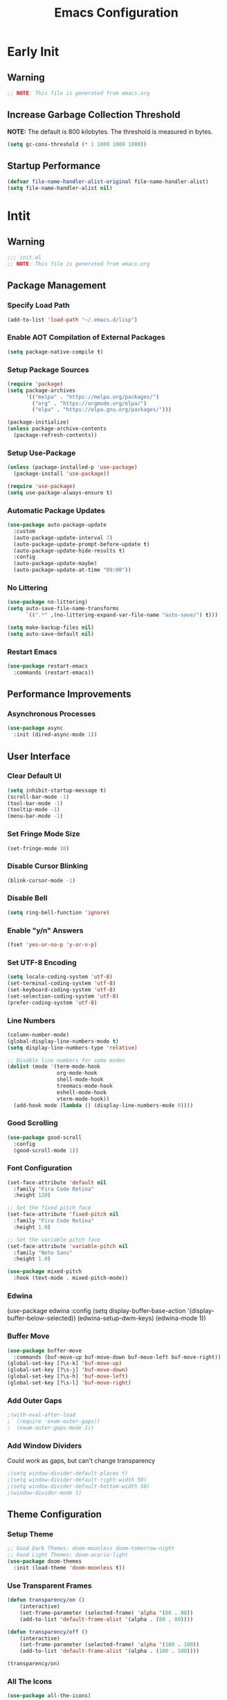 #+title: Emacs Configuration
#+PROPERTY: header-args:emacs-lisp :tangle ~/.emacs.d/init.el :results none
* Early Init
:PROPERTIES:
:header-args:emacs-lisp: :tangle ~/.emacs.d/early-init.el
:END:
** Warning
#+begin_src emacs-lisp
;; NOTE: This file is generated from emacs.org
#+end_src

** Increase Garbage Collection Threshold
*NOTE:* The default is 800 kilobytes. The threshold is measured in bytes.
#+begin_src emacs-lisp
(setq gc-cons-threshold (* 1 1000 1000 1000))
#+end_src

** Startup Performance
#+begin_src emacs-lisp
(defvar file-name-handler-alist-original file-name-handler-alist)
(setq file-name-handler-alist nil)
#+end_src

* Intit
:PROPERTIES:
:header-args:emacs-lisp: :tangle ~/.emacs.d/init.el
:END:
** Warning
#+begin_src emacs-lisp
;;; init.el
;; NOTE: This file is generated from emacs.org
#+end_src

** Package Management
*** Specify Load Path
#+begin_src emacs-lisp
(add-to-list 'load-path "~/.emacs.d/lisp")
#+end_src

*** Enable AOT Compilation of External Packages
#+begin_src emacs-lisp
(setq package-native-compile t)
#+end_src

*** Setup Package Sources
#+begin_src emacs-lisp
(require 'package)
(setq package-archives
      '(("melpa" . "https://melpa.org/packages/")
        ("org" . "https://orgmode.org/elpa/")
        ("elpa" . "https://elpa.gnu.org/packages/")))

(package-initialize)
(unless package-archive-contents
  (package-refresh-contents))
#+end_src

*** Setup Use-Package
#+begin_src emacs-lisp
(unless (package-installed-p 'use-package)
  (package-install 'use-package))

(require 'use-package)
(setq use-package-always-ensure t)
#+end_src

*** Automatic Package Updates
#+begin_src emacs-lisp
(use-package auto-package-update
  :custom
  (auto-package-update-interval 7)
  (auto-package-update-prompt-before-update t)
  (auto-package-update-hide-results t)
  :config
  (auto-package-update-maybe)
  (auto-package-update-at-time "09:00"))
#+end_src

*** No Littering
#+begin_src emacs-lisp
(use-package no-littering)
(setq auto-save-file-name-transforms
      `((".*" ,(no-littering-expand-var-file-name "auto-save/") t)))

(setq make-backup-files nil)
(setq auto-save-default nil)
#+end_src

*** Restart Emacs
#+begin_src emacs-lisp
(use-package restart-emacs
  :commands (restart-emacs))
#+end_src

** Performance Improvements
*** Asynchronous Processes
#+begin_src emacs-lisp
(use-package async
  :init (dired-async-mode 1))
#+end_src

** User Interface
*** Clear Default UI
#+begin_src emacs-lisp
(setq inhibit-startup-message t)
(scroll-bar-mode -1)
(tool-bar-mode -1)
(tooltip-mode -1)
(menu-bar-mode -1)
#+end_src

*** Set Fringe Mode Size
#+begin_src emacs-lisp
(set-fringe-mode 10)
#+end_src

*** Disable Cursor Blinking
#+begin_src emacs-lisp
(blink-cursor-mode -1)
#+end_src

*** Disable Bell
#+begin_src emacs-lisp
(setq ring-bell-function 'ignore)
#+end_src

*** Enable "y/n" Answers
#+begin_src emacs-lisp
(fset 'yes-or-no-p 'y-or-n-p)
#+end_src

*** Set UTF-8 Encoding
#+begin_src emacs-lisp
(setq locale-coding-system 'utf-8)
(set-terminal-coding-system 'utf-8)
(set-keyboard-coding-system 'utf-8)
(set-selection-coding-system 'utf-8)
(prefer-coding-system 'utf-8)
#+end_src

*** Line Numbers
#+begin_src emacs-lisp
(column-number-mode)
(global-display-line-numbers-mode t)
(setq display-line-numbers-type 'relative)

;; Disable line numbers for some modes
(dolist (mode '(term-mode-hook
                org-mode-hook
                shell-mode-hook
                treemacs-mode-hook
                eshell-mode-hook
                vterm-mode-hook))
  (add-hook mode (lambda () (display-line-numbers-mode 0))))
#+end_src

*** Good Scrolling
#+begin_src emacs-lisp
(use-package good-scroll
  :config
  (good-scroll-mode 1))
#+end_src

*** Font Configuration
#+begin_src emacs-lisp
(set-face-attribute 'default nil
  :family "Fira Code Retina"
  :height 120)

;; Set the fixed pitch face
(set-face-attribute 'fixed-pitch nil
  :family "Fira Code Retina"
  :height 1.0)

;; Set the variable pitch face
(set-face-attribute 'variable-pitch nil
  :family "Noto Sans"
  :height 1.0)

(use-package mixed-pitch
  :hook (text-mode . mixed-pitch-mode))
#+end_src

*** Edwina
#+begi
(use-package edwina
  :config
  (setq display-buffer-base-action
        '(display-buffer-below-selected))
  (edwina-setup-dwm-keys)
  (edwina-mode 1))
#+end_src

*** Buffer Move
#+begin_src emacs-lisp
(use-package buffer-move
  :commands (buf-move-up buf-move-down buf-move-left buf-move-right))
(global-set-key [?\s-k] 'buf-move-up)
(global-set-key [?\s-j] 'buf-move-down)
(global-set-key [?\s-h] 'buf-move-left)
(global-set-key [?\s-l] 'buf-move-right)
#+end_src

*** Add Outer Gaps
#+begin_src emacs-lisp
;(with-eval-after-load
;  (require 'exwm-outer-gaps))
;  (exwm-outer-gaps-mode 1))
#+end_src

*** Add Window Dividers
Could work as gaps, but can't change transparency
#+begin_src emacs-lisp
;(setq window-divider-default-places t)
;(setq window-divider-default-right-width 50)
;(setq window-divider-default-bottom-width 50)
;(window-divider-mode 1)
#+end_src

** Theme Configuration
*** Setup Theme
#+begin_src emacs-lisp
;; Good Dark Themes: doom-moonless doom-tomorrow-night
;; Good Light Themes: doom-acario-light
(use-package doom-themes
  :init (load-theme 'doom-moonless t))
#+end_src

*** Use Transparent Frames
#+begin_src emacs-lisp
(defun transparency/on ()
    (interactive)
    (set-frame-parameter (selected-frame) 'alpha '(80 . 80))
    (add-to-list 'default-frame-alist '(alpha . (80 . 80))))

(defun transparency/off ()
    (interactive)
    (set-frame-parameter (selected-frame) 'alpha '(100 . 100))
    (add-to-list 'default-frame-alist '(alpha . (100 . 100))))

(transparency/on)
#+end_src

*** All The Icons
#+begin_src emacs-lisp
(use-package all-the-icons)
#+end_src

*** Doom Modeline
*NOTE:* The first time you load your configuration on a new machine, you'll need to run `M-x all-the-icons-install-fonts` so that mode line icons display correctly.

#+begin_src emacs-lisp
(use-package doom-modeline
  :init (doom-modeline-mode 1)
  :custom
  (doom-modeline-height 1)
  (doom-modeline-bar-width 2)
  (defcustom doom-modeline-hud nil)
  (doom-modeline-window-width-limit 'fill-column)
  
  (doom-modeline-buffer-file-name-style 'auto)
  (doom-modeline-irc-stylize 'identity)
  (doom-modeline-checker-simple-format t)
  (doom-modeline-vcs-max-length 12)
  (doom-modeline-number-limit 99)
  (doom-modeline-buffer-state-icon nil)
  (doom-modeline-indent-info nil)
  (doom-modeline-persp-icon nil)
  (doom-modeline-workspace-name nil)
  (doom-modeline-lsp nil)
  (doom-modeline-icon t)
  (doom-modeline-color-icon t)
  (doom-modeline-github nil)
  (doom-modeline-env-version nil)
  (doom-modeline-major-mode-icon nil)
  (doom-modeline-major-mode-color-icon nil)
  (doom-modeline-buffer-modification-icon nil)
  (doom-modeline-minor-modes nil)
  (doom-modeline-enable-word-count nil)
  (doom-modeline-gnus-timer nil)
  (doom-modeline-github-timer nil)
  (doom-modeline-buffer-encoding nil))
(set-face-attribute 'mode-line nil :height 1.0)
#+end_src

** Desktop Environment
*** Polybar
#+begin_src emacs-lisp
(defvar polybar/process nil
  "Holds the process of the running Polybar instance, if any")

(defun polybar/kill ()
  (interactive)
  (when polybar/process
    (ignore-errors
      (kill-process polybar/process)))
  (setq polybar/process nil))

(defun polybar/start ()
  (interactive)
  (polybar/kill)
  (setq polybar/process (start-process-shell-command
                             "polybar" nil "polybar panel")))
#+end_src
  
*** Setup EXWM
**** Set Wallpaper
#+begin_src emacs-lisp
(defun wallpaper/use-default ()
  (interactive)
  (start-process-shell-command
   "feh" nil "feh --bg-scale $BACKGROUNDS/unit-01.jpg"))

(defun wallpaper/set ()
  (interactive)
  (start-process-shell-command
   "feh" nil (concat "feh --bg-scale " (counsel-find-file))))
#+end_src

**** Add Transparency
#+begin_src emacs-lisp
(defconst transsetDefault ".6")
(defun transset/on ()
  (interactive)
  (dolist (id (butlast
               (split-string
                (shell-command-to-string
                 "wmctrl -l | cut -f -1 -d ' '")
                "\n")))
    (start-process "transset" nil
                   "transset" "-i" id transsetDefault)))

(defun transset/off ()
  (interactive)
  (dolist (id (butlast
               (split-string
                (shell-command-to-string
                 "wmctrl -l | cut -f -1 -d ' '")
                "\n")))
    (start-process "transset" nil
                   "transset" "-i" id "1")))
#+end_src

**** Run in Background
#+begin_src emacs-lisp
(defun process/run-in-background (command)
  (let ((command-parts (split-string command "[ ]+")))
    (apply #'call-process `(,(car command-parts) nil 0 nil ,@(cdr command-parts)))))
#+end_src

****  Setup EXWM
***** Setup Polybar for EXWM
#+begin_src emacs-lisp
(defun exwm/start-polybar ()
    (polybar/start)
    (add-hook 'exwm-workspace-switch-hook
              #'polybar/send-exwm-workspace))

(defun polybar/send-hook (module-name hook-index)
  (start-process-shell-command
   "polybar-msg" nil
   (format "polybar-msg hook %s %s" module-name hook-index)))

(defun polybar/send-exwm-workspace ()
  (polybar/send-hook "exwm-workspace" 1))
#+end_src

***** Setup Pinentry
#+begin_src emacs-lisp
  ;; Let emacs handle queries for gpg passwords
  (defun pinentry-emacs (desc prompt ok error)
    (let ((str (read-passwd
                (concat (replace-regexp-in-string
                         "%22" "\"" (replace-regexp-in-string
                                     "%OA" "\n" desc)) prompt ": "))))
      str))
#+end_src

***** Set Prefix Keys
#+begin_src emacs-lisp
(defun exwm/set-prefix-keys ()
  (setq exwm-input-prefix-keys
        '(?\C-x
          ?\C-u
          ?\C-h
          ?\C-\;
          ?\C-w
          ?\C-c
          ?\M-x
          ?\M-`
          ?\M-&
          ?\M-:
          ?\:
          
          ;; Move Buffers
          ?\s-h
          ?\s-j
          ?\s-k
          ?\s-l
          
          escape
          ?\C-\M-j
          ?\C-\ )))
#+end_src

***** Set Global Keys
#+begin_src emacs-lisp
(defun exwm/set-global-keys ()
  (setq exwm-input-global-keys
        `(
          ;; Reset to line-mode (C-c C-k switches to char-mode via
          ;; exwm-input-release-keyboard)
          ([?\s-r] . exwm-reset)

          ;; Resize windows
          ([?\s-H] . windsize-left)
          ([?\s-J] . windsize-down)
          ([?\s-K] . windsize-up)
          ([?\s-L] . windsize-right)

          ;; Launch applications via shell command
          ([?\s-&] . (lambda (command)
                       (interactive (list (read-shell-command "$ ")))
                       (start-process-shell-command command nil command)))
          ([?\s-w] . exwm-workspace-switch)
          ([?\s-f] . exwm-layout-toggle-fullscreen)
          ([?\s-F] . exwm-floating-toggle-floating)

          ;; 's-N': Switch to certain workspacw with Super 
          ,@(mapcar (lambda (i)
                      `(,(kbd (format "s-%d" i )) .
                        (lambda ()
                          (interactive)
                          (exwm-workspace-switch-create ,i))))
                    (number-sequence 0 9))
          ;; Switch to workspace 0 using S-`
          ([?\s-`] . (lambda () (interactive)
                       (exwm-workspace-switch-create 0)))

          )))
#+end_src

***** Setup Resolution
#+begin_src emacs-lisp
(defun exwm/set-resolution ()
  (require 'exwm-randr)
  (exwm-randr-enable)
  (start-process-shell-command "xrandr" nil "xrandr --output eDP-1 --primary --mode 3840x2160 --pos 0x0 --rotate normal --output DP-1 --off --output HDMI-1 --off"))
#+end_src

***** EXWM Functions
#+begin_src emacs-lisp
(defun exwm/update-class ()
  (exwm-workspace-rename-buffer exwm-class-name))

(defun exwm/update-title ()
  (pcase exwm-class-name
    ("Firefox" (exwm-workspace-rename-buffer
                (format "Firefox: %s" exwm-title)))))

(defun exwm/position-window (x y)
  (interactive)
  (let* ((pos (frame-position))
         (pos-x (car pos))
         (pos-y (cdr pos)))
    (exwm-floating-move
     (+ (- pos-x) x) (+ (- pos-y) y))))

#+end_src

***** Check for Running Window Managers
#+begin_src emacs-lisp
(when (get-buffer "*window-manager*")
  (kill-buffer "*window-manager*"))
(when (get-buffer "*window-manager-error*")
  (kill-buffer "*window-manager-error*"))
(when (executable-find "wmctrl")
  (shell-command "wmctrl -m ; echo $?" "*window-manager*"
                 "*window-manager-error*"))
#+end_src

***** Start EXWM
#+begin_src emacs-lisp
(when (and (get-buffer "*window-manager-error*")
           (eq window-system 'x)) 
  (use-package exwm
  :config
  (exwm/set-resolution)
  (start-process-shell-command "picom" nil "picom")
  (start-process-shell-command "xbindkeys" nil "xbindkeys")
  (wallpaper/use-default)
  (add-hook 'exwm-update-class-hook #'exwm/update-class)
  (add-hook 'exwm-update-title-hook #'exwm/update-title)
  (start-process-shell-command
  "xmodmap" nil "xmodmap $XDG_CONFIG_HOME/xmodmap/config")
  (define-key exwm-mode-map [?\C-q] 'exwm-input-send-next-key)
  (setq exwm-workspace-number 5)
  ;(setq exwm-layout-show-all-buffers t)
  ;(setq exwm-workspace-show-all-buffers t)
  (exwm/set-prefix-keys)
  (exwm/set-global-keys)
  (server-start)
  (setf epg-pinentry-mode 'loopback)
  (exwm/start-polybar)
  (exwm-enable)))
#+end_src

*** exwm-evil-firefox
#+begin_src emacs-lisp
(use-package exwm-firefox-evil
  :after exwm
  :hook (exwm-manage-finish-hook . exwm-firefox-evil-activate-if-firefox))
#+end_src

*** Bluetooth Support
#+begin_src emacs-lisp
(use-package bluetooth)
#+end_src

** Keybinding Configuration
*** Evil Mode
#+begin_src emacs-lisp
(use-package evil
  :init
  (setq evil-want-integration t)
  (setq evil-want-keybinding nil)
  (setq evil-want-C-u-scroll t)
  (setq evil-want-C-i-jump nil)
  :config
  (evil-mode 1)
  (define-key evil-insert-state-map (kbd "C-;") 'evil-normal-state)
  (define-key evil-insert-state-map (kbd "C-h")
    'evil-delete-backward-char-and-join)

  (define-key evil-motion-state-map
    (kbd "<remap> <evil-next-line>") #'evil-next-visual-line)
  (define-key evil-motion-state-map
    (kbd "<remap> <evil-previous-line>") #'evil-previous-visual-line)
  (define-key evil-operator-state-map
    (kbd "<remap> <evil-next-line>") #'evil-next-line)
  (define-key evil-operator-state-map
    (kbd "<remap> <evil-previous-line>") #'evil-previous-line))
#+end_src

**** Evil Collection
#+begin_src emacs-lisp
(use-package evil-collection
  :after evil
  :config
  (evil-collection-init))
#+end_src

*** General
#+begin_src emacs-lisp
(use-package general
  :after evil
  :config
  (general-create-definer my/leader-keys
    :keymaps '(normal insert visual emacs)
    :prefix "SPC"
    :global-prefix "C-SPC")

  (my/leader-keys
    "tt" '(counsel-load-theme)))
#+end_src

** Autocomplete Modes
*** Ivy
#+begin_src emacs-lisp
(use-package ivy
  :diminish
  :bind (("C-s" . swiper)
         :map ivy-minibuffer-map
         ("TAB" . ivy-alt-done)
         ("C-l" . ivy-alt-done)
         ("C-j" . ivy-next-line)
         ("C-k" . ivy-previous-line)
         :map ivy-switch-buffer-map
         ("C-k" . ivy-previous-line)
         ("C-l" . ivy-done)
         ("C-d" . ivy-switch-buffer-kill)
         :map ivy-reverse-i-search-map
         ("C-k" . ivy-previous-line)
         ("C-d" . ivy-reverse-i-search-kill))
  :config (ivy-mode 1))
#+end_src

**** Ivy-PosFrame
#+begin_src emacs-lisp
(use-package ivy-posframe
  :after ivy
  :config
  (setq ivy-posframe-width (frame-width)
        ivy-posframe-height (/ (frame-height) 5))
  (setq ivy-posframe-display-functions-alist
        '((t . ivy-posframe-display-at-frame-bottom-left)))
  (set-face-attribute 'ivy-posframe nil
                      :foreground "white"
                      :background "black")
  (ivy-posframe-mode 1))
#+end_src

**** Ivy Clipmenu
#+begin_src emacs-lisp
(use-package ivy-clipmenu)
#+end_src

**** Ivy-Rich
#+begin_src emacs-lisp
(use-package ivy-rich
  :after ivy
  :init (ivy-rich-mode 1))
#+end_src

**** Ivy-Prescient
#+begin_src emacs-lisp
(use-package ivy-prescient
  :after counsel
  :custom
  (ivy-prescient-enable-filtering nil)
  :config
  (prescient-persist-mode 1)
  (ivy-prescient-mode 1))
#+end_src

*** Counsel
#+begin_src emacs-lisp
(use-package counsel
  :bind (("C-M-j" . 'counsel-switch-buffer)
         :map minibuffer-local-map
         ("C-r" . 'counsel-minibuffer-history))
  :custom
  (counsel-linux-app-format-function #'counsel-linux-app-format-function-name-only)
  :config
  (counsel-mode 1))
#+end_src

** Other Modes
*** Makefile Mode
#+begin_src emacs-lisp
(use-package make-mode
  :mode (("Makefile" . makefile-gmake-mode)))
#+end_src
   
*** Helpful
#+begin_src emacs-lisp
(use-package helpful
  :commands (helpful-callable helpful-variable helpful-command helpful-key)
  :custom
  (counsel-describe-function-function #'helpful-callable)
  (counsel-describe-variable-function #'helpful-variable)
  :bind
  ([remap describe-function] . counsel-describe-function)
  ([remap describe-command] . helpful-command)
  ([remap describe-variable] . counsel-describe-variable)
  ([remap describe-key] . helpful-key))
#+end_src

*** Focus Mode
#+begin_src emacs-lisp
(use-package focus)
#+end_src

*** Solaire Mode
#+begin_src emacs-lisp
(use-package solaire-mode
  :config
  (solaire-global-mode +1))
#+end_src

*** Treemacs
#+begin_src emacs-lisp
(use-package treemacs
  :after general
  :config
  (my/leader-keys
    "C-d" 'treemacs))

(use-package treemacs-evil
  :after (treemacs evil))

(use-package treemacs-projectile
  :after (treemacs projectile))

;; (use-package treemacs-icons-dired
;; :hook (dired-mode . treemacs-icons-dired-enable-once))

(use-package treemacs-magit
  :after (treemacs magit))

(use-package treemacs-persp
  :after (treemacs persp-mode))
#+end_src

** Org Mode
*** Better Font Faces
#+begin_src emacs-lisp
(defun org/font-setup ()
  ;; Replace list hyphen with dot
  (font-lock-add-keywords 'org-mode '(("^ *\\([-]\\) "
                                       (0 (prog1 () (compose-region
                                                     (match-beginning 1)
                                                     (match-end 1) "•")))))))
#+end_src

*** Basic Config
#+begin_src emacs-lisp
(setq-default indent-tabs-mode nil)
(defun org/setup ()
  (org-indent-mode 1)
  (visual-line-mode 1))

(use-package org
  :pin org
  :commands (org-capture org-agenda)
  :hook (org-mode . org/setup)
  :config
  (org/font-setup)
  (setq-default org-ellipsis " ▾"
                org-pretty-entities t
                org-hide-emphasis-markers t
                org-edit-src-content-indentation 0)
  (setq org-agenda-files '("~/personal-documents/OrgFiles/agenda")))
#+end_src

**** Nicer Heading Bullets
[[https://github.com/sabof/org-bullets][org-bullets]] replaces the heading stars in =org-mode= buffers with nicer looking characters that you can control.  Another option for this is [[https://github.com/integral-dw/org-superstar-mode][org-superstar-mode]] which we may cover in a later video.

#+begin_src emacs-lisp
(use-package org-bullets
  :hook (org-mode . org-bullets-mode)
  :custom
  (org-bullets-bullet-list
   '("◉" "○" "●" "○" "●" "○" "●")))
#+end_src

**** Center Org Buffers
#+begin_src emacs-lisp
(setq-default fill-column 80)
(use-package olivetti
  :hook (org-mode . olivetti-mode))
#+end_src

**** Drag and Drop Images
#+begin_src emacs-lisp
(use-package org-download
  :after org
  :config
  (org-download-enable))
#+end_src

*** Latex Support
#+begin_src emacs-lisp
(use-package auctex
  :defer t
  :config
  (setq TeX-auto-save t)
  (setq TeX-parse-self t))
  ;(setq org-format-latex-options
  ;      (plist-put org-format-latex-options :scale 4.0))

;(require 'quelpa)
;(quelpa '(calctex :fetcher url
;                  :url            "https://raw.githubusercontent.com/johnbcoughlin/calctex/master/calctex/calctex.el"))
;(quelpa '(org-calctex :fetcher url
;                      :url            "https://raw.githubusercontent.com/johnbcoughlin/calctex/master/org-calctex/org-calctex.el"))
  ;:config
  ;(setq org-format-latex-options
  ;      (plist-put org-format-latex-options :scale 4.0)))
#+end_src

*** Configure Babel Languages
#+begin_src emacs-lisp
(with-eval-after-load 'org
  (org-babel-do-load-languages
   'org-babel-load-languages
   '((emacs-lisp . t)
     (python . t)
     (shell . t)))
  (push '("conf-unix" . conf-unix) org-src-lang-modes))
#+end_src

*** Structure Templates
Org Mode's [[https://orgmode.org/manual/Structure-Templates.html][structure templates]] feature enables you to quickly insert code blocks into your Org files in combination with =org-tempo= by typing =<= followed by the template name like =el= or =py= and then press =TAB=.

#+begin_src emacs-lisp
(with-eval-after-load 'org
  (require 'org-tempo)
  (add-to-list 'org-structure-template-alist '("sh" . "src shell"))
  (add-to-list 'org-structure-template-alist '("el" . "src emacs-lisp"))
  (add-to-list 'org-structure-template-alist '("py" . "src python")))
#+end_src

*** Auto-tangle Configuration Files
#+begin_src emacs-lisp
(defun babel/tangle-config ()
  (when (member (file-name-nondirectory (buffer-file-name))
                '("emacs.org"
                  "setup.org"))
    (let ((org-confirm-babel-evaluate nil)) (org-babel-tangle)))) 

(add-hook 'org-mode-hook
          (lambda () (add-hook 'after-save-hook
                               #'babel/tangle-config)))
#+end_src

*** Org-Alert
#+begin_src emacs-lisp
(use-package org-alert
  :ensure t
  :config
  (setq alert-default-style 'libnotify)
  (setq org-alert-interval (* 60 60))
  (setq org-alert-notify-cutoff (* 2 24 60 60))
  (org-alert-enable))
#+end_src

** Development
*** Projectile
#+begin_src emacs-lisp
(use-package projectile
  :diminish projectile-mode
  :config (projectile-mode)
  :custom ((projectile-completion-system 'ivy))
  :bind-keymap
  ("C-c p" . projectile-command-map)
  :init
  ;; NOTE: Set this to the folder where you keep your Git repos!
  (when (file-directory-p "~/")
    (setq projectile-project-search-path '("~/")))
  (setq projectile-switch-project-action #'projectile-dired))

(use-package counsel-projectile
  :after projectile
  :config (counsel-projectile-mode))
#+end_src

*** Magit
#+begin_src emacs-lisp
(use-package magit
  :commands magit-status
  :custom
  (magit-display-buffer-function
   #'magit-display-buffer-same-window-except-diff-v1))

;; (use-package forge
;;  :after magit)
#+end_src

*** Evil Commentary
#+begin_src emacs-lisp
(use-package evil-commentary
  :config (evil-commentary-mode))
#+end_src

*** Rainbow Delimiters
#+begin_src emacs-lisp
(use-package rainbow-delimiters
  :hook (prog-mode . rainbow-delimiters-mode)
  :config (show-paren-mode 1))
#+end_src

** Flyspell
*** Popup Buffers
#+begin_src emacs-lisp
(use-package flyspell-correct-popup)
#+end_src bash

*** Start Flyspell with Certain Modes
#+begin_src emacs-lisp
(dolist (hook '(text-mode-hook org-mode-hook))
  (add-hook hook (lambda () (flyspell-mode 1))))
(dolist (hook '(change-log-mode-hook log-edit-mode-hook))
  (add-hook hook (lambda () (flyspell-mode -1))))
(dolist (hook '(python-mode-hook))
  (add-hook hook (lambda () (flyspell-prog-mode 1))))
#+end_src bash

*** Check Spelling On Demand
#+begin_src emacs-lisp
(defun flyspell/english ()
  (interactive)
  (ispell-change-dictionary "english")
  (flyspell-buffer))
  
(defun flyspell/russian ()
  (interactive)
  (ispell-change-dictionary "russian")
  (flyspell-buffer))
#+end_src bash

** LSP-Mode
*** Basic Setup
#+begin_src emacs-lisp
(defun lsp/mode-setup ()
  (setq lsp-headerline-breadcrumb-segments
        '(path-up-to-project file symbols))
  (lsp-headerline-breadcrumb-mode))

(use-package lsp-mode
  :commands (lsp lsp-deferred)
  :hook (lsp-mode . lsp/mode-setup)
  :init
  (setq lsp-keymap-prefix "C-l"))
#+end_src

*** LSP UI
Gives sidelines, documentation popups, and references popups
#+begin_src emacs-lisp :tangle no
(use-package lsp-ui
  :hook (lsp-mode . lsp-ui-mode)
  :custom
  (lsp-ui-doc-position 'bottom))
#+end_src

*** LSP Treemacs
#+begin_src emacs-lisp :tangle no
(use-package lsp-treemacs
  :after lsp)
#+end_src

*** LSP Ivy
Allows you to quckly find definitions.
#+begin_src emacs-lisp :tangle no
(use-package lsp-ivy)
#+end_src

*** Company Mode
#+begin_src emacs-lisp
(use-package company
  :after lsp-mode
  :hook (lsp-mode . company-mode)
  :bind (:map company-active-map
              ("<tab>" . company-complete-selection))
        (:map lsp-mode-map
              ("<tab>" . company-indent-or-complete-common))
  :custom
  (company-minimum-prefix-length 1)
  (company-idle-delay 0.0))
#+end_src

***** Company Box Mode
#+begin_src emacs-lisp
(use-package company-box
  :hook (company-mode . company-box-mode))
#+end_src

*** TypeScript
#+begin_src emacs-lisp
(use-package typescript-mode
  :mode "\\.ts\\'"
  :hook (typescript-mode . lsp-deferred)
  :config
  (setq typescript-indent-level 2))
#+end_src

*** Rust
#+begin_src emacs-lisp
(use-package rust-mode
  :mode "\\.rs\\'"
  :hook (rust-mode-hook . lsp-deferred))
#+end_src

** File Management
*** Dired
#+begin_src emacs-lisp
(use-package dired
  :ensure nil
  :bind (("C-x C-j" . dired-jump))
  :custom ((dired-listing-switches "-alh --group-directories-first"))
  :config
  (evil-collection-define-key 'normal 'dired-mode-map
    "h" 'dired-single-up-directory
    "l" 'dired-single-buffer))

(use-package dired-single
  :after 'dired)

(use-package all-the-icons-dired
  :hook (dired-mode . all-the-icons-dired-mode))

(use-package dired-open
  :after 'dired
  :config
  (setq dired-open-extensions '(("png" . "feh")
                                ("mkv" . "mpv"))))

(use-package dired-hide-dotfiles
  :hook (dired-mode . dired-hide-dotfiles-mode)
  :config
  (evil-collection-define-key 'normal 'dired-mode-map
    "H" 'dired-hide-dotfiles-mode))
#+end_src

** Terminals
*** Term Mode
#+begin_src emacs-lisp
(use-package term
  :commands term
  :config
  (setq explicit-shell-file-name "zsh"))
#+end_src

**** Better term-mode colors
*NOTE:* This package requires =ncurses= to be installed on your machine.
#+begin_src emacs-lisp
(use-package eterm-256color
  :hook (term-mode . eterm-256color-mode))
#+end_src

*** vterm
*NOTE:* Make sure that you have the [[https://github.com/akermu/emacs-libvterm/#requirements][necessary dependencies]] installed before trying to use =vterm=.
#+begin_src emacs-lisp
(use-package vterm
  :commands vterm
  :config
  (setq vterm-shell "zsh")
  (setq vterm-max-scrollback 10000))
#+end_src

** WSL Config
*** Copy and Paste
#+begin_src emacs-lisp
(defun wsl-copy (start end)
  (interactive "r")
  (shell-command-on-region start end "clip.exe")
  (deactivate-mark))

(defun wsl-paste ()
  (interactive)
  (let ((clipboard (shell-command-to-string
                    "powershell.exe -command 'Get-Clipboard' 2> /dev/null")))
    (setq clipboard (replace-regexp-in-string "\r" "" clipboard))
    (setq clipboard (substring clipboard 0 -1))
    (insert clipboard)))

(my/leader-keys
  "C-c" 'wsl-copy
  "C-v" 'wsl-paste)
#+end_src

** Closing Configuration
*** Reduce Garbage Collector Threshold
#+begin_src emacs-lisp
(setq gc-cons-threshold (* 1 1000 1000 1000))
(setq garbage-collection-messages t)
#+end_src

*** Enable File Name Handler
#+begin_src emacs-lisp
(setq file-name-handler-alist
      file-name-handler-alist-original)
#+end_src

*** Enable Garbage Collector Magic Hack
#+begin_src emacs-lisp
(use-package gcmh
  :config
  (setq gcmh-high-cons-threshold (* 100 1000 1000))
  (gcmh-mode 1))
#+end_src
